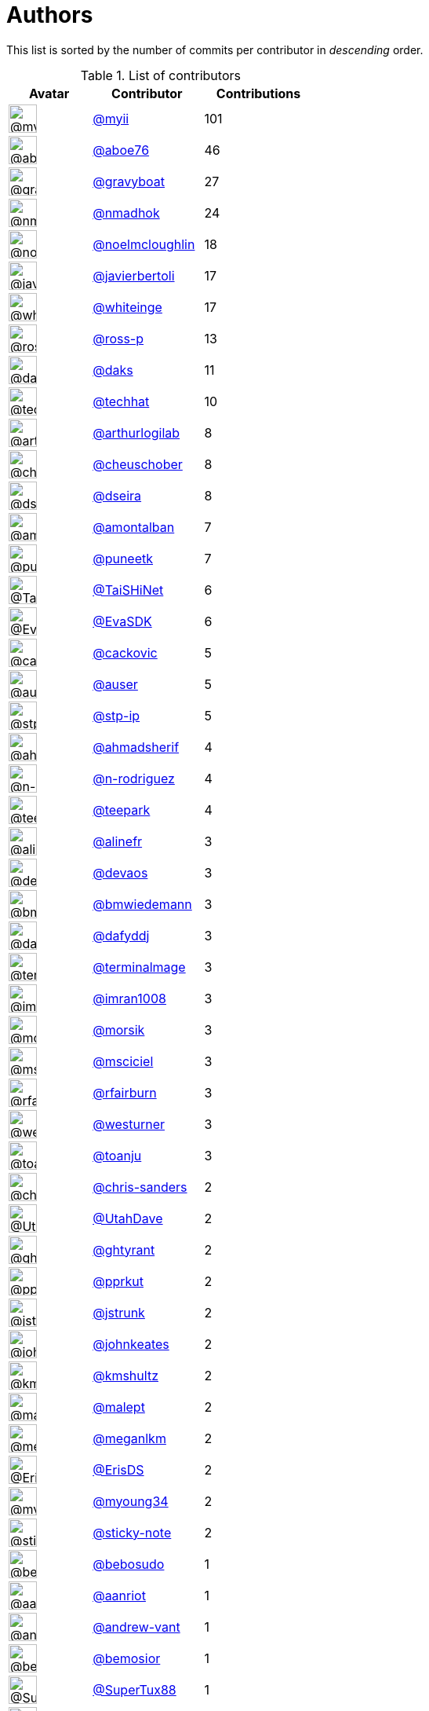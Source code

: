 = Authors

This list is sorted by the number of commits per contributor in
_descending_ order.

.List of contributors
[format="psv", separator="|", options="header", cols="^.<30a,<.<40a,^.<40d", width="100"]
|===
^.^|Avatar
<.^|Contributor
^.^|Contributions

|image::https://avatars.githubusercontent.com/u/10231489?v=4[@myii,36,36]
|https://github.com/myii[@myii^]
|101 

|image::https://avatars.githubusercontent.com/u/1800660?v=4[@aboe76,36,36]
|https://github.com/aboe76[@aboe76^]
|46 

|image::https://avatars.githubusercontent.com/u/1396878?v=4[@gravyboat,36,36]
|https://github.com/gravyboat[@gravyboat^]
|27

|image::https://avatars.githubusercontent.com/u/3374962?v=4[@nmadhok,36,36]
|https://github.com/nmadhok[@nmadhok^]
|24 

|image::https://avatars.githubusercontent.com/u/13322818?v=4[@noelmcloughlin,36,36]
|https://github.com/noelmcloughlin[@noelmcloughlin^]
|18

|image::https://avatars.githubusercontent.com/u/242396?v=4[@javierbertoli,36,36]
|https://github.com/javierbertoli[@javierbertoli^]
|17

|image::https://avatars.githubusercontent.com/u/91293?v=4[@whiteinge,36,36]
|https://github.com/whiteinge[@whiteinge^]
|17

|image::https://avatars.githubusercontent.com/u/4956475?v=4[@ross-p,36,36]
|https://github.com/ross-p[@ross-p^]
|13 

|image::https://avatars.githubusercontent.com/u/52996?v=4[@daks,36,36]
|https://github.com/daks[@daks^]
|11 

|image::https://avatars.githubusercontent.com/u/287147?v=4[@techhat,36,36]
|https://github.com/techhat[@techhat^]
|10 

|image::https://avatars.githubusercontent.com/u/445200?v=4[@arthurlogilab,36,36]
|https://github.com/arthurlogilab[@arthurlogilab^]
|8

|image::https://avatars.githubusercontent.com/u/1184479?v=4[@cheuschober,36,36]
|https://github.com/cheuschober[@cheuschober^]
|8

|image::https://avatars.githubusercontent.com/u/378158?v=4[@dseira,36,36]
|https://github.com/dseira[@dseira^]
|8 

|image::https://avatars.githubusercontent.com/u/941928?v=4[@amontalban,36,36]
|https://github.com/amontalban[@amontalban^]
|7

|image::https://avatars.githubusercontent.com/u/528061?v=4[@puneetk,36,36]
|https://github.com/puneetk[@puneetk^]
|7 

|image::https://avatars.githubusercontent.com/u/6354880?v=4[@TaiSHiNet,36,36]
|https://github.com/TaiSHiNet[@TaiSHiNet^]
|6

|image::https://avatars.githubusercontent.com/u/745513?v=4[@EvaSDK,36,36]
|https://github.com/EvaSDK[@EvaSDK^]
|6 

|image::https://avatars.githubusercontent.com/u/3280630?v=4[@cackovic,36,36]
|https://github.com/cackovic[@cackovic^]
|5 

|image::https://avatars.githubusercontent.com/u/529?v=4[@auser,36,36]
|https://github.com/auser[@auser^]
|5 

|image::https://avatars.githubusercontent.com/u/3768412?v=4[@stp-ip,36,36]
|https://github.com/stp-ip[@stp-ip^]
|5 

|image::https://avatars.githubusercontent.com/u/1060507?v=4[@ahmadsherif,36,36]
|https://github.com/ahmadsherif[@ahmadsherif^]
|4

|image::https://avatars.githubusercontent.com/u/3433835?v=4[@n-rodriguez,36,36]
|https://github.com/n-rodriguez[@n-rodriguez^]
|4

|image::https://avatars.githubusercontent.com/u/37182?v=4[@teepark,36,36]
|https://github.com/teepark[@teepark^]
|4 

|image::https://avatars.githubusercontent.com/u/4754654?v=4[@alinefr,36,36]
|https://github.com/alinefr[@alinefr^]
|3 

|image::https://avatars.githubusercontent.com/u/5412167?v=4[@devaos,36,36]
|https://github.com/devaos[@devaos^]
|3 

|image::https://avatars.githubusercontent.com/u/637990?v=4[@bmwiedemann,36,36]
|https://github.com/bmwiedemann[@bmwiedemann^]
|3

|image::https://avatars.githubusercontent.com/u/4195158?v=4[@dafyddj,36,36]
|https://github.com/dafyddj[@dafyddj^]
|3 

|image::https://avatars.githubusercontent.com/u/328598?v=4[@terminalmage,36,36]
|https://github.com/terminalmage[@terminalmage^]
|3

|image::https://avatars.githubusercontent.com/u/94157?v=4[@imran1008,36,36]
|https://github.com/imran1008[@imran1008^]
|3

|image::https://avatars.githubusercontent.com/u/783794?v=4[@morsik,36,36]
|https://github.com/morsik[@morsik^]
|3 

|image::https://avatars.githubusercontent.com/u/7060082?v=4[@msciciel,36,36]
|https://github.com/msciciel[@msciciel^]
|3 

|image::https://avatars.githubusercontent.com/u/8029478?v=4[@rfairburn,36,36]
|https://github.com/rfairburn[@rfairburn^]
|3

|image::https://avatars.githubusercontent.com/u/50891?v=4[@westurner,36,36]
|https://github.com/westurner[@westurner^]
|3

|image::https://avatars.githubusercontent.com/u/1773291?v=4[@toanju,36,36]
|https://github.com/toanju[@toanju^]
|3 

|image::https://avatars.githubusercontent.com/u/813115?v=4[@chris-sanders,36,36]
|https://github.com/chris-sanders[@chris-sanders^]
|2

|image::https://avatars.githubusercontent.com/u/306240?v=4[@UtahDave,36,36]
|https://github.com/UtahDave[@UtahDave^]
|2 

|image::https://avatars.githubusercontent.com/u/51596?v=4[@ghtyrant,36,36]
|https://github.com/ghtyrant[@ghtyrant^]
|2 

|image::https://avatars.githubusercontent.com/u/56635?v=4[@pprkut,36,36]
|https://github.com/pprkut[@pprkut^]
|2 

|image::https://avatars.githubusercontent.com/u/85002?v=4[@jstrunk,36,36]
|https://github.com/jstrunk[@jstrunk^]
|2 

|image::https://avatars.githubusercontent.com/u/5306980?v=4[@johnkeates,36,36]
|https://github.com/johnkeates[@johnkeates^]
|2

|image::https://avatars.githubusercontent.com/u/2200073?v=4[@kmshultz,36,36]
|https://github.com/kmshultz[@kmshultz^]
|2 

|image::https://avatars.githubusercontent.com/u/11417?v=4[@malept,36,36]
|https://github.com/malept[@malept^]
|2 

|image::https://avatars.githubusercontent.com/u/3279679?v=4[@meganlkm,36,36]
|https://github.com/meganlkm[@meganlkm^]
|2 

|image::https://avatars.githubusercontent.com/u/101513?v=4[@ErisDS,36,36]
|https://github.com/ErisDS[@ErisDS^]
|2 

|image::https://avatars.githubusercontent.com/u/879922?v=4[@myoung34,36,36]
|https://github.com/myoung34[@myoung34^]
|2 

|image::https://avatars.githubusercontent.com/u/46799934?v=4[@sticky-note,36,36]
|https://github.com/sticky-note[@sticky-note^]
|2

|image::https://avatars.githubusercontent.com/u/1922124?v=4[@bebosudo,36,36]
|https://github.com/bebosudo[@bebosudo^]
|1 

|image::https://avatars.githubusercontent.com/u/8395913?v=4[@aanriot,36,36]
|https://github.com/aanriot[@aanriot^]
|1 

|image::https://avatars.githubusercontent.com/u/7460036?v=4[@andrew-vant,36,36]
|https://github.com/andrew-vant[@andrew-vant^]
|1

|image::https://avatars.githubusercontent.com/u/2106845?v=4[@bemosior,36,36]
|https://github.com/bemosior[@bemosior^]
|1 

|image::https://avatars.githubusercontent.com/u/458548?v=4[@SuperTux88,36,36]
|https://github.com/SuperTux88[@SuperTux88^]
|1

|image::https://avatars.githubusercontent.com/u/1079875?v=4[@bogdanr,36,36]
|https://github.com/bogdanr[@bogdanr^]
|1 

|image::https://avatars.githubusercontent.com/u/1435085?v=4[@blbradley,36,36]
|https://github.com/blbradley[@blbradley^]
|1

|image::https://avatars.githubusercontent.com/u/2459661?v=4[@CorwinTanner,36,36]
|https://github.com/CorwinTanner[@CorwinTanner^]
|1

|image::https://avatars.githubusercontent.com/u/1686586?v=4[@fayetted,36,36]
|https://github.com/fayetted[@fayetted^]
|1 

|image::https://avatars.githubusercontent.com/u/1233212?v=4[@baby-gnu,36,36]
|https://github.com/baby-gnu[@baby-gnu^]
|1 

|image::https://avatars.githubusercontent.com/u/72727?v=4[@czarneckid,36,36]
|https://github.com/czarneckid[@czarneckid^]
|1

|image::https://avatars.githubusercontent.com/u/983?v=4[@statik,36,36]
|https://github.com/statik[@statik^]
|1 

|image::https://avatars.githubusercontent.com/u/48329?v=4[@ekristen,36,36]
|https://github.com/ekristen[@ekristen^]
|1 

|image::https://avatars.githubusercontent.com/u/84885?v=4[@garrettw,36,36]
|https://github.com/garrettw[@garrettw^]
|1 

|image::https://avatars.githubusercontent.com/u/75496?v=4[@jeduardo,36,36]
|https://github.com/jeduardo[@jeduardo^]
|1 

|image::https://avatars.githubusercontent.com/u/668449?v=4[@stromnet,36,36]
|https://github.com/stromnet[@stromnet^]
|1 

|image::https://avatars.githubusercontent.com/u/744549?v=4[@bsdlp,36,36]
|https://github.com/bsdlp[@bsdlp^]
|1 

|image::https://avatars.githubusercontent.com/u/5395035?v=4[@MEschenbacher,36,36]
|https://github.com/MEschenbacher[@MEschenbacher^]
|1

|image::https://avatars.githubusercontent.com/u/225115?v=4[@renich,36,36]
|https://github.com/renich[@renich^]
|1 

|image::https://avatars.githubusercontent.com/u/62993?v=4[@outime,36,36]
|https://github.com/outime[@outime^]
|1 

|image::https://avatars.githubusercontent.com/u/991850?v=4[@scub,36,36]
|https://github.com/scub[@scub^]
|1 

|image::https://avatars.githubusercontent.com/u/507599?v=4[@thatch45,36,36]
|https://github.com/thatch45[@thatch45^]
|1 

|image::https://avatars.githubusercontent.com/u/479088?v=4[@blarghmatey,36,36]
|https://github.com/blarghmatey[@blarghmatey^]
|1

|image::https://avatars.githubusercontent.com/u/117961?v=4[@babilen5,36,36]
|https://github.com/babilen5[@babilen5^]
|1 

|image::https://avatars.githubusercontent.com/u/228723?v=4[@abednarik,36,36]
|https://github.com/abednarik[@abednarik^]
|1

|image::https://avatars.githubusercontent.com/u/19428823?v=4[@francesco-a,36,36]
|https://github.com/francesco-a[@francesco-a^]
|1

|image::https://avatars.githubusercontent.com/u/1068764?v=4[@oboyle,36,36]
|https://github.com/oboyle[@oboyle^]
|1 

|image::https://avatars.githubusercontent.com/u/542613?v=4[@bersace,36,36]
|https://github.com/bersace[@bersace^]
|1
|===

'''''

Auto-generated by a https://github.com/myii/maintainer[forked version^]
of https://github.com/gaocegege/maintainer[gaocegege/maintainer^] on
2021-04-28.

